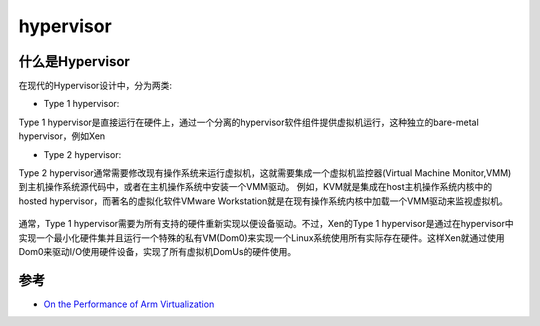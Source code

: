 .. _hypervisor:

=======================
hypervisor
=======================

什么是Hypervisor
=======================

在现代的Hypervisor设计中，分为两类:

- Type 1 hypervisor: 

Type 1 hypervisor是直接运行在硬件上，通过一个分离的hypervisor软件组件提供虚拟机运行，这种独立的bare-metal hypervisor，例如Xen

- Type 2 hypervisor: 

Type 2 hypervisor通常需要修改现有操作系统来运行虚拟机，这就需要集成一个虚拟机监控器(Virtual Machine Monitor,VMM)到主机操作系统源代码中，或者在主机操作系统中安装一个VMM驱动。 例如，KVM就是集成在host主机操作系统内核中的hosted hypervisor，而著名的虚拟化软件VMware Workstation就是在现有操作系统内核中加载一个VMM驱动来监视虚拟机。

.. figure:: ../_static/kvm/hypervisor_designs.webp

通常，Type 1 hypervisor需要为所有支持的硬件重新实现以便设备驱动。不过，Xen的Type 1 hypervisor是通过在hypervisor中实现一个最小化硬件集并且运行一个特殊的私有VM(Dom0)来实现一个Linux系统使用所有实际存在硬件。这样Xen就通过使用Dom0来驱动I/O使用硬件设备，实现了所有虚拟机DomUs的硬件使用。



参考
=======

- `On the Performance of Arm Virtualization <https://www.linaro.org/blog/on-the-performance-of-arm-virtualization/>`_
